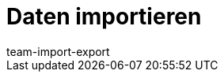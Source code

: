 = Daten importieren
:lang: de
:keywords: ElasticSync, Import
:description: Erfahre, wie du das Plugin ElasticSync nutzt, um Daten in plentymarkets zu importieren.
:position: 10
:url: daten/daten-importieren
:id: QMSHHHL
:author: team-import-export
